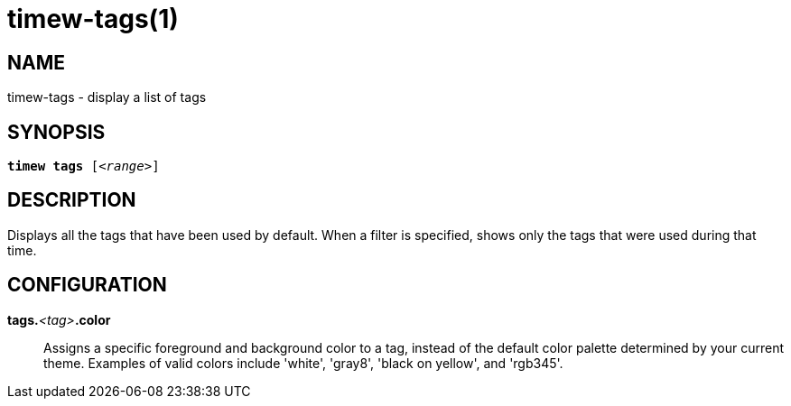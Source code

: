 = timew-tags(1)

== NAME
timew-tags - display a list of tags

== SYNOPSIS
[verse]
*timew tags* [_<range>_]

== DESCRIPTION
Displays all the tags that have been used by default.
When a filter is specified, shows only the tags that were used during that time.

== CONFIGURATION

**tags.**__<tag>__**.color**::
Assigns a specific foreground and background color to a tag, instead of the default color palette determined by your current theme.
Examples of valid colors include 'white', 'gray8', 'black on yellow', and 'rgb345'.
